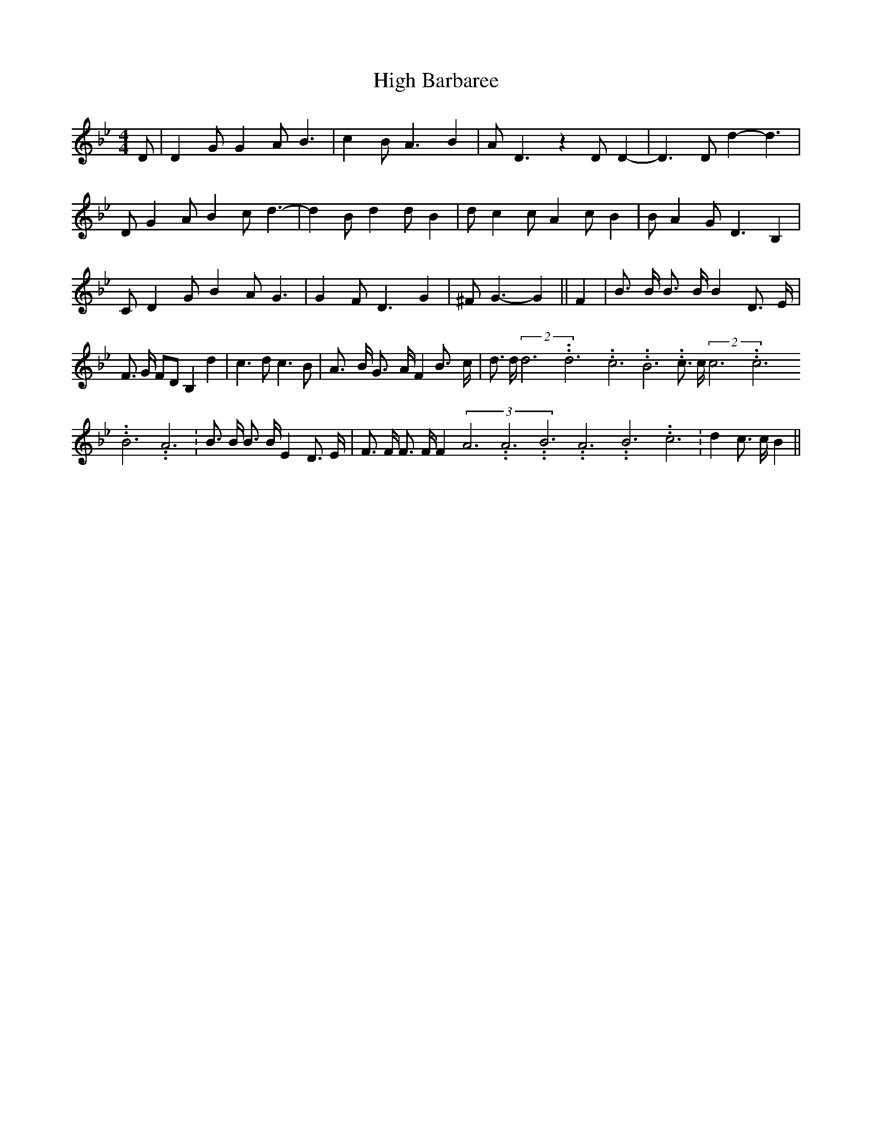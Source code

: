 % Generated more or less automatically by swtoabc by Erich Rickheit KSC
X:1
T:High Barbaree
M:4/4
L:1/4
K:Bb
 D/2| D G/2 G A/2 B3/2| c- B/2 A3/2 B| A/2 D3/2 z D/2 D-| D3/2 D/2 d- d3/2|\
 D/2 G- A/2 B- c/2 d3/2-| d B/2 d d/2 B| d/2 c c/2 A c/2 B| B/2 A G/2 D3/2 B,|\
 C/2 D G/2 B A/2 G3/2| G F/2 D3/2 G| ^F/2 G3/2- G|| F| B3/4 B/4 B3/4 B/4 B D3/4 E/4|\
 F3/4 G/4 F/2D/2 B, d| c3/2 d/2 c3/2 B/2| A3/4- B/4 G3/4- A/4 F B3/4- c/4|\
 d3/4 d/4(2d3.99999962500005/11.9999985000002d3.99999962500005/11.9999985000002c3.99999962500005/11.9999985000002 B3.99999962500005/11.9999985000002 c3/4 c/4(2c3.99999962500005/11.9999985000002c3.99999962500005/11.9999985000002B3.99999962500005/11.9999985000002 A3.99999962500005/11.9999985000002|\
 B3/4 B/4 B3/4 B/4 E D3/4 E/4| F3/4 F/4 F3/4 F/4 F(3A3.99999962500005/11.9999985000002A3.99999962500005/11.9999985000002B3.99999962500005/11.9999985000002A3.99999962500005/11.9999985000002B3.99999962500005/11.9999985000002c3.99999962500005/11.9999985000002|\
 d c3/4 c/4 B||

